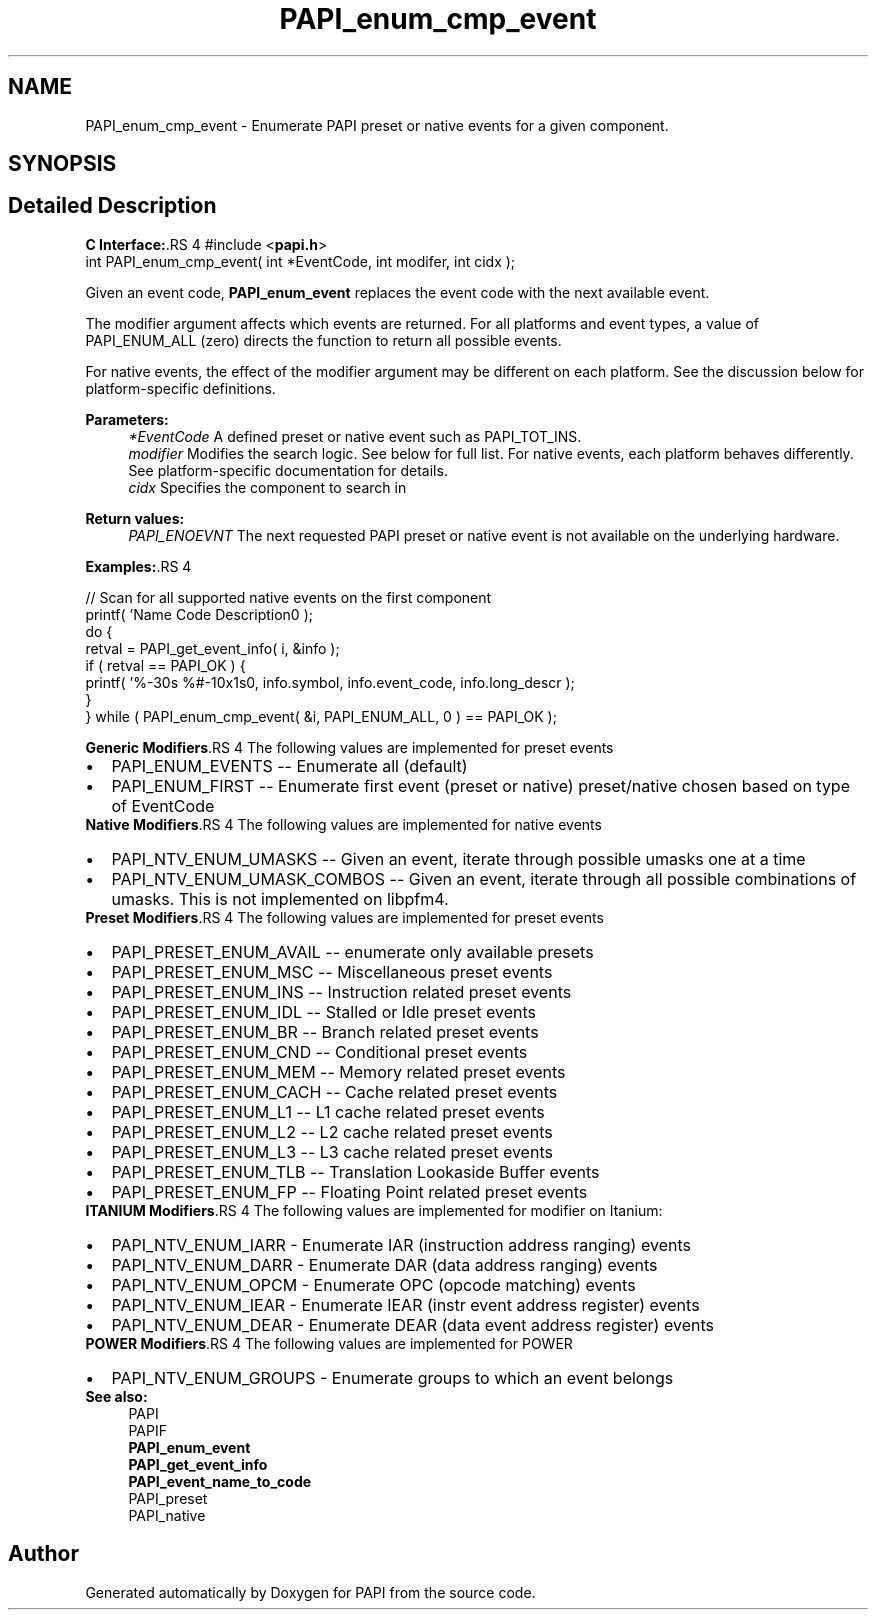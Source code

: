 .TH "PAPI_enum_cmp_event" 3 "14 Sep 2016" "Version 5.5.0.0" "PAPI" \" -*- nroff -*-
.ad l
.nh
.SH NAME
PAPI_enum_cmp_event \- Enumerate PAPI preset or native events for a given component.  

.PP
.SH SYNOPSIS
.br
.PP
.SH "Detailed Description"
.PP 
\fBC Interface:\fP.RS 4
#include <\fBpapi.h\fP> 
.br
 int PAPI_enum_cmp_event( int *EventCode, int  modifer, int cidx );
.RE
.PP
Given an event code, \fBPAPI_enum_event\fP replaces the event code with the next available event.
.PP
The modifier argument affects which events are returned. For all platforms and event types, a value of PAPI_ENUM_ALL (zero) directs the function to return all possible events. 
.br
.PP
For native events, the effect of the modifier argument may be different on each platform. See the discussion below for platform-specific definitions.
.PP
\fBParameters:\fP
.RS 4
\fI*EventCode\fP A defined preset or native event such as PAPI_TOT_INS. 
.br
\fImodifier\fP Modifies the search logic. See below for full list. For native events, each platform behaves differently. See platform-specific documentation for details.
.br
\fIcidx\fP Specifies the component to search in
.RE
.PP
\fBReturn values:\fP
.RS 4
\fIPAPI_ENOEVNT\fP The next requested PAPI preset or native event is not available on the underlying hardware.
.RE
.PP
\fBExamples:\fP.RS 4

.PP
.nf
    // Scan for all supported native events on the first component
    printf( 'Name\t\t\t       Code\t   Description\n' );
    do {
        retval = PAPI_get_event_info( i, &info );
        if ( retval == PAPI_OK ) {
        printf( '%-30s %#-10x\n%s\n', info.symbol, info.event_code, info.long_descr );
        }
    } while ( PAPI_enum_cmp_event( &i, PAPI_ENUM_ALL, 0 ) == PAPI_OK );

.fi
.PP
.RE
.PP
\fBGeneric Modifiers\fP.RS 4
The following values are implemented for preset events 
.PD 0

.IP "\(bu" 2
PAPI_ENUM_EVENTS -- Enumerate all (default) 
.IP "\(bu" 2
PAPI_ENUM_FIRST -- Enumerate first event (preset or native) preset/native chosen based on type of EventCode 
.PP
.RE
.PP
\fBNative Modifiers\fP.RS 4
The following values are implemented for native events 
.PD 0

.IP "\(bu" 2
PAPI_NTV_ENUM_UMASKS -- Given an event, iterate through possible umasks one at a time 
.IP "\(bu" 2
PAPI_NTV_ENUM_UMASK_COMBOS -- Given an event, iterate through all possible combinations of umasks. This is not implemented on libpfm4. 
.PP
.RE
.PP
\fBPreset Modifiers\fP.RS 4
The following values are implemented for preset events 
.PD 0

.IP "\(bu" 2
PAPI_PRESET_ENUM_AVAIL -- enumerate only available presets 
.IP "\(bu" 2
PAPI_PRESET_ENUM_MSC -- Miscellaneous preset events 
.IP "\(bu" 2
PAPI_PRESET_ENUM_INS -- Instruction related preset events 
.IP "\(bu" 2
PAPI_PRESET_ENUM_IDL -- Stalled or Idle preset events 
.IP "\(bu" 2
PAPI_PRESET_ENUM_BR -- Branch related preset events 
.IP "\(bu" 2
PAPI_PRESET_ENUM_CND -- Conditional preset events 
.IP "\(bu" 2
PAPI_PRESET_ENUM_MEM -- Memory related preset events 
.IP "\(bu" 2
PAPI_PRESET_ENUM_CACH -- Cache related preset events 
.IP "\(bu" 2
PAPI_PRESET_ENUM_L1 -- L1 cache related preset events 
.IP "\(bu" 2
PAPI_PRESET_ENUM_L2 -- L2 cache related preset events 
.IP "\(bu" 2
PAPI_PRESET_ENUM_L3 -- L3 cache related preset events 
.IP "\(bu" 2
PAPI_PRESET_ENUM_TLB -- Translation Lookaside Buffer events 
.IP "\(bu" 2
PAPI_PRESET_ENUM_FP -- Floating Point related preset events 
.PP
.RE
.PP
\fBITANIUM Modifiers\fP.RS 4
The following values are implemented for modifier on Itanium: 
.PD 0

.IP "\(bu" 2
PAPI_NTV_ENUM_IARR - Enumerate IAR (instruction address ranging) events 
.IP "\(bu" 2
PAPI_NTV_ENUM_DARR - Enumerate DAR (data address ranging) events 
.IP "\(bu" 2
PAPI_NTV_ENUM_OPCM - Enumerate OPC (opcode matching) events 
.IP "\(bu" 2
PAPI_NTV_ENUM_IEAR - Enumerate IEAR (instr event address register) events 
.IP "\(bu" 2
PAPI_NTV_ENUM_DEAR - Enumerate DEAR (data event address register) events 
.PP
.RE
.PP
\fBPOWER Modifiers\fP.RS 4
The following values are implemented for POWER 
.PD 0

.IP "\(bu" 2
PAPI_NTV_ENUM_GROUPS - Enumerate groups to which an event belongs 
.PP
.RE
.PP
\fBSee also:\fP
.RS 4
PAPI 
.br
 PAPIF 
.br
 \fBPAPI_enum_event\fP 
.br
 \fBPAPI_get_event_info\fP 
.br
 \fBPAPI_event_name_to_code\fP 
.br
 PAPI_preset 
.br
 PAPI_native 
.RE
.PP

.PP


.SH "Author"
.PP 
Generated automatically by Doxygen for PAPI from the source code.
